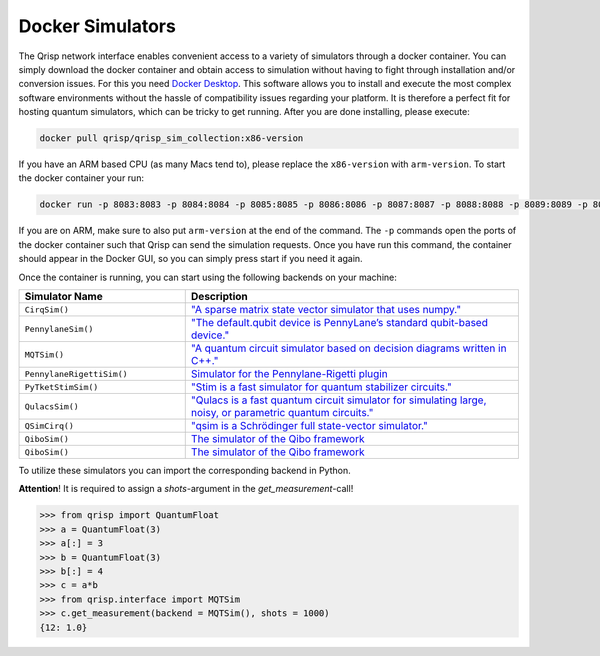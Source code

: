 .. _DockerSimulators:

Docker Simulators
=================

The Qrisp network interface enables convenient access to a variety of simulators through a docker container. You can simply download the docker container and obtain access to simulation without having to fight through installation and/or conversion issues. For this you need `Docker Desktop <https://www.docker.com/products/docker-desktop/>`_. This software allows you to install and execute the most complex software environments without the hassle of compatibility issues regarding your platform. It is therefore a perfect fit for hosting quantum simulators, which can be tricky to get running. After you are done installing, please execute:

.. code-block:: console
    
    docker pull qrisp/qrisp_sim_collection:x86-version
    
If you have an ARM based CPU (as many Macs tend to), please replace the ``x86-version`` with ``arm-version``. To start the docker container your run:

.. code-block:: console

    docker run -p 8083:8083 -p 8084:8084 -p 8085:8085 -p 8086:8086 -p 8087:8087 -p 8088:8088 -p 8089:8089 -p 8090:8090 qrisp/qrisp_sim_collection:x86-version
    
If you are on ARM, make sure to also put ``arm-version`` at the end of the command. The ``-p`` commands open the ports of the docker container such that Qrisp can send the simulation requests. Once you have run this command, the container should appear in the Docker GUI, so you can simply press start if you need it again.

Once the container is running, you can start using the following backends on your machine:


.. list-table::
   :widths: 25 50
   :header-rows: 1

   * - Simulator Name
     - Description
   * - ``CirqSim()``
     - `"A sparse matrix state vector simulator that uses numpy."  <https://quantumai.google/reference/python/cirq/Simulator>`_
   * - ``PennylaneSim()``
     - `"The default.qubit device is PennyLane’s standard qubit-based device." <https://docs.pennylane.ai/en/stable/code/api/pennylane.devices.default_qubit.html>`_
   * - ``MQTSim()``
     - `"A quantum circuit simulator based on decision diagrams written in C++." <https://mqt.readthedocs.io/projects/ddsim/en/latest/>`_ 
   * - ``PennylaneRigettiSim()``
     - `Simulator for the Pennylane-Rigetti plugin <https://docs.pennylane.ai/projects/rigetti/en/latest/code.html>`_
   * - ``PyTketStimSim()``
     - `"Stim is a fast simulator for quantum stabilizer circuits." <https://github.com/quantumlib/stim>`_
   * - ``QulacsSim()``
     - `"Qulacs is a fast quantum circuit simulator for simulating large, noisy, or parametric quantum circuits." <https://docs.qulacs.org/en/latest/>`_
   * - ``QSimCirq()``
     - `"qsim is a Schrödinger full state-vector simulator." <https://github.com/quantumlib/qsim/tree/master>`_
   * - ``QiboSim()``
     - `The simulator of the Qibo framework <https://qibo.science/qibo/stable/index.html>`_
   * - ``QiboSim()``
     - `The simulator of the Qibo framework <https://qibo.science/qibo/stable/index.html>`_
     


To utilize these simulators you can import the corresponding backend in Python. 

**Attention**! It is required to assign a `shots`-argument in the `get_measurement`-call!

>>> from qrisp import QuantumFloat
>>> a = QuantumFloat(3)
>>> a[:] = 3
>>> b = QuantumFloat(3)
>>> b[:] = 4
>>> c = a*b
>>> from qrisp.interface import MQTSim
>>> c.get_measurement(backend = MQTSim(), shots = 1000)
{12: 1.0}
